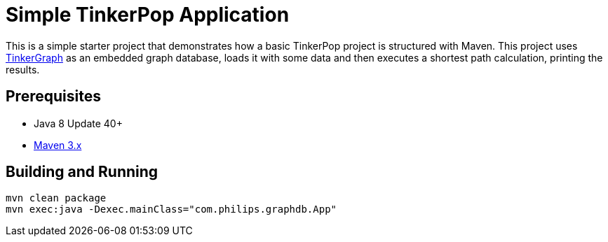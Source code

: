 ////
Licensed to the Apache Software Foundation (ASF) under one or more
contributor license agreements.  See the NOTICE file distributed with
this work for additional information regarding copyright ownership.
The ASF licenses this file to You under the Apache License, Version 2.0
(the "License"); you may not use this file except in compliance with
the License.  You may obtain a copy of the License at

  http://www.apache.org/licenses/LICENSE-2.0

Unless required by applicable law or agreed to in writing, software
distributed under the License is distributed on an "AS IS" BASIS,
WITHOUT WARRANTIES OR CONDITIONS OF ANY KIND, either express or implied.
See the License for the specific language governing permissions and
limitations under the License.
////
= Simple TinkerPop Application

This is a simple starter project that demonstrates how a basic TinkerPop project is structured with Maven. This project
uses link:http://tinkerpop.apache.org/docs/3.3.1/reference/#tinkergraph-gremlin[TinkerGraph] as an
embedded graph database, loads it with some data and then executes a shortest path calculation, printing the results.

== Prerequisites

* Java 8 Update 40+
* link:https://maven.apache.org/[Maven 3.x]

== Building and Running

[source,text]
mvn clean package
mvn exec:java -Dexec.mainClass="com.philips.graphdb.App"

